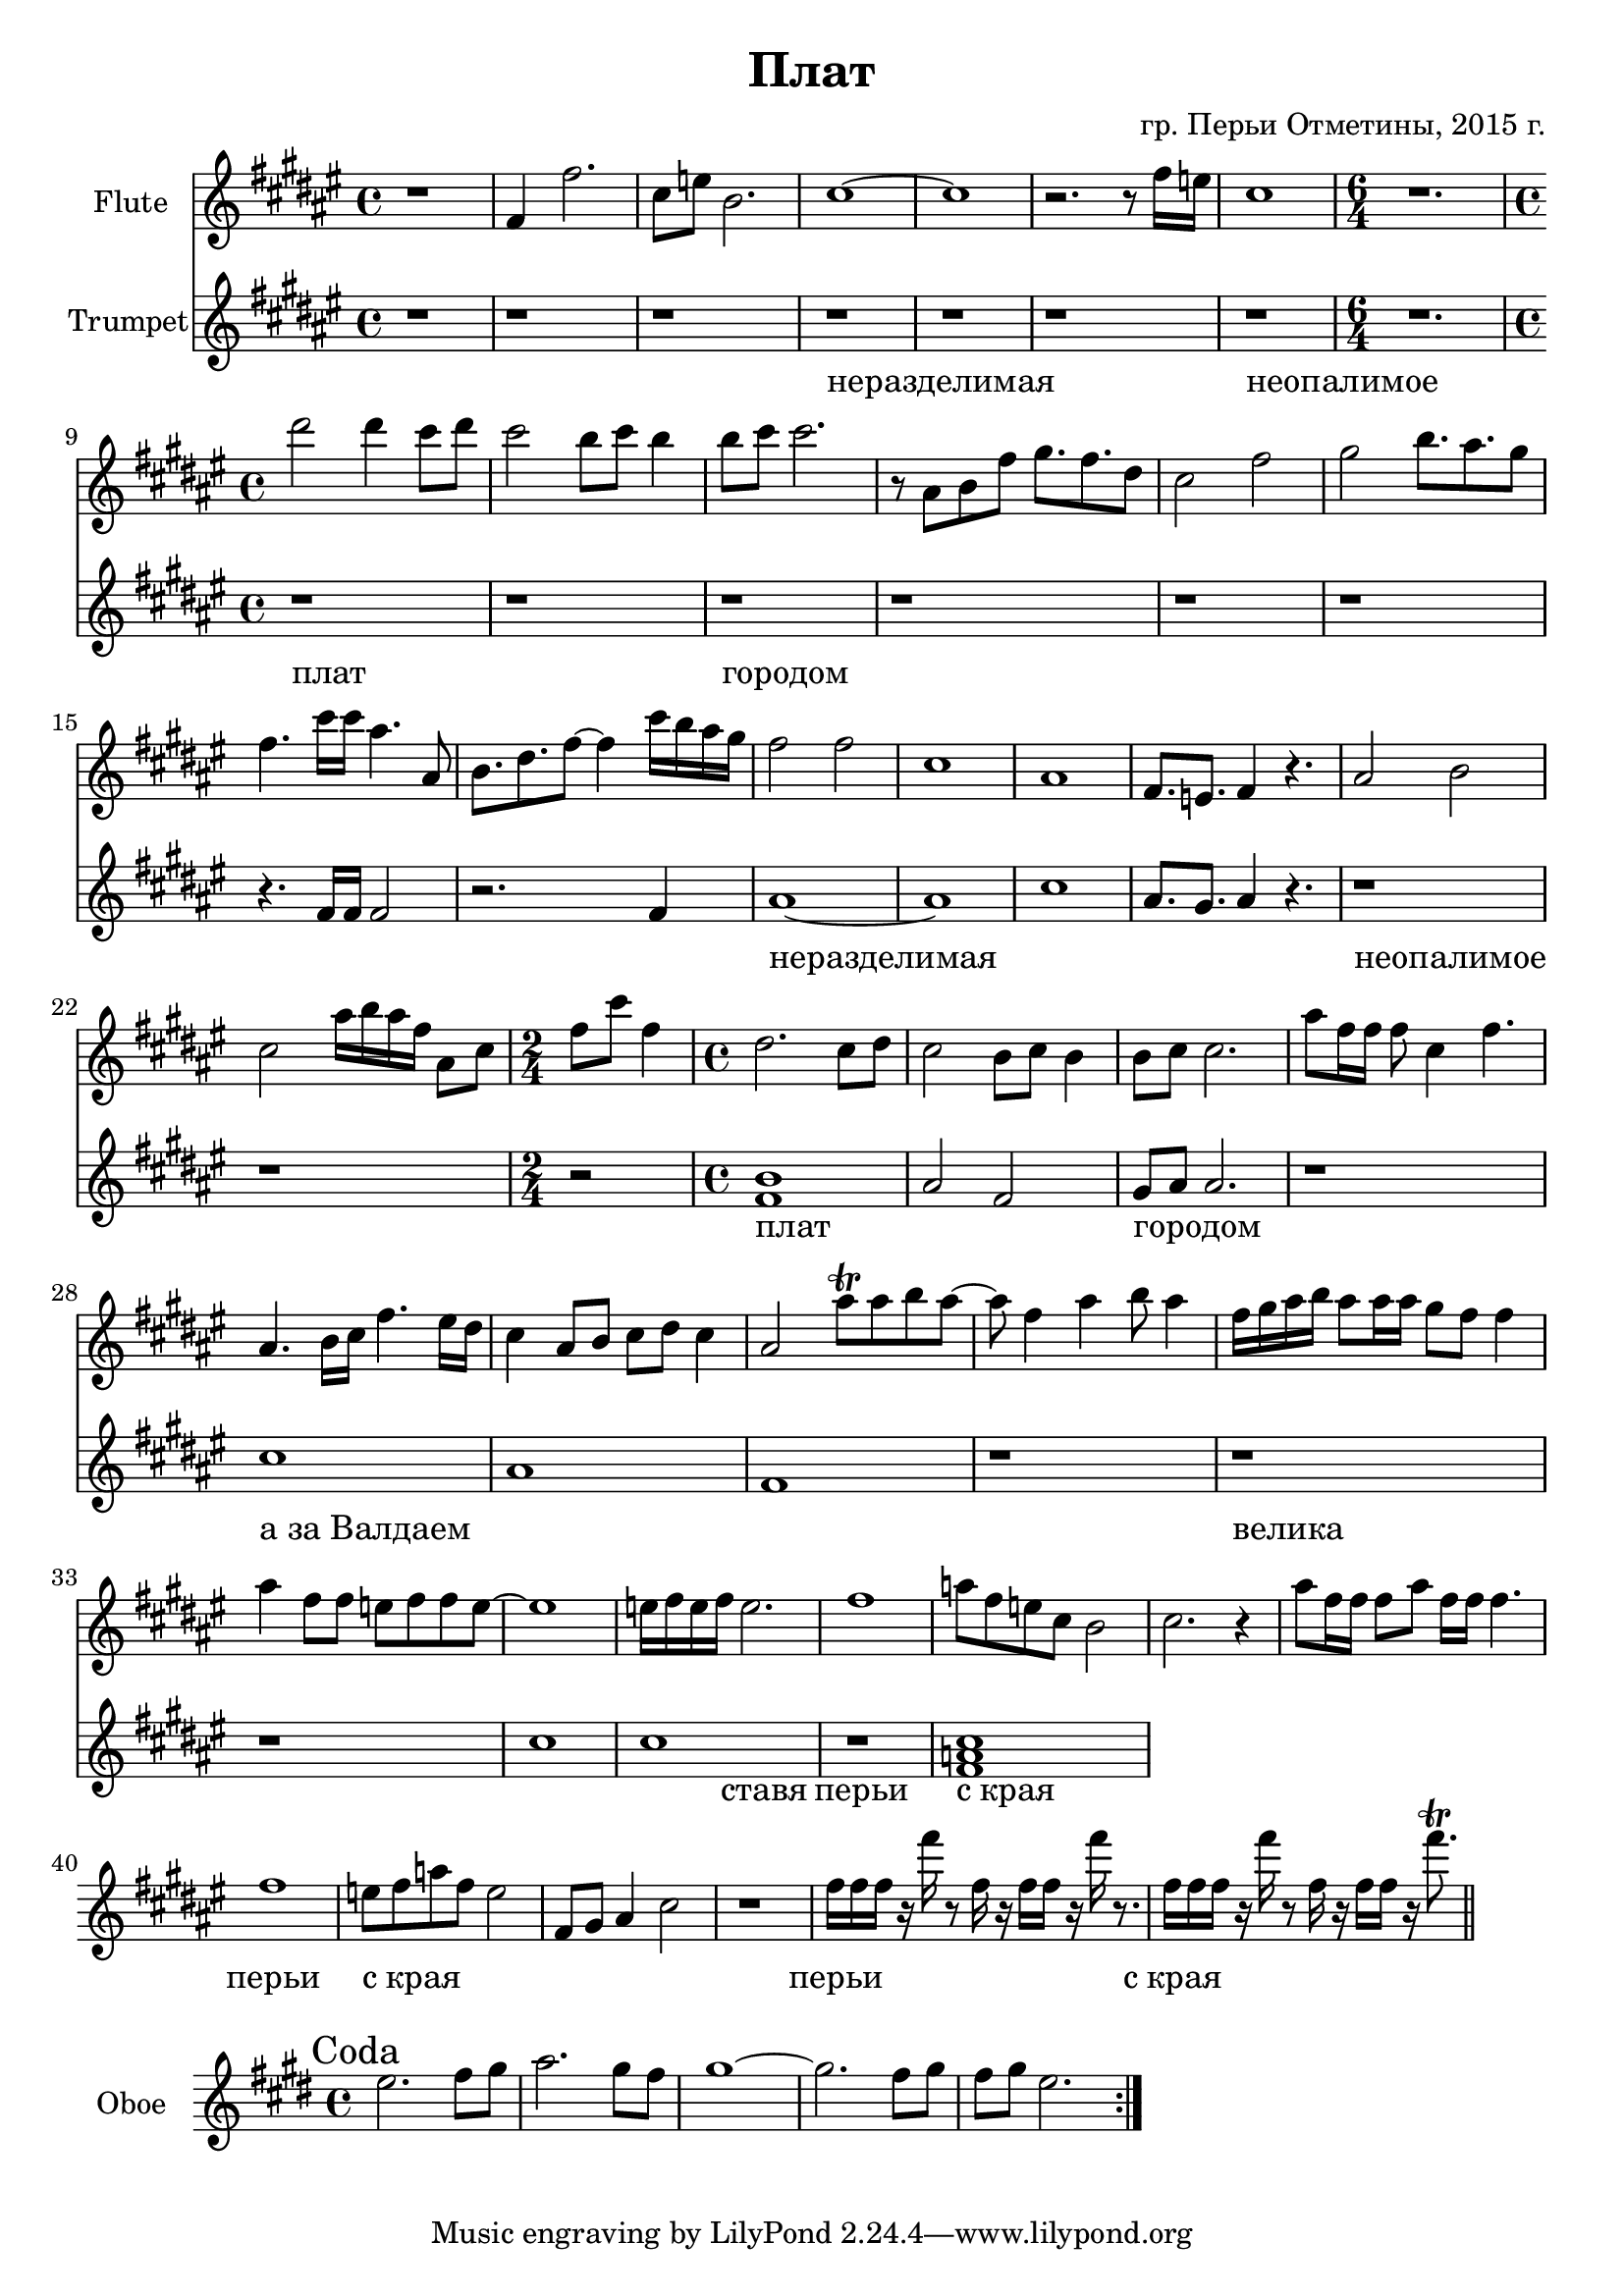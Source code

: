 \version "2.16.2"

\header{
	title="Плат"
	composer="гр. Перьи Отметины, 2015 г."
}

HI = \chordmode{
	e1 e e e e e e1. 
	e1 e e 
	e e
	e e e
	e e e e 
	e e e2
	a1:9 e e 
}

FlI = {
	\relative c'{
		r1 | e4 e'2. | b8 d a2. | b1~ | b1 |
		r2. r8 e16 d | b1 | 
		\time 6/4 r1. | \time 4/4
	}
	\relative c'''{cis2 cis4 b8 cis | b2 a8 b a4 | a8 b b2. |}
	\relative c''{
		r8 gis8 a e' fis8. e cis8 | b2 e | 
		fis2 a8. gis fis8 | e4. b'16 b gis4. gis,8 | a8. cis e8~e4 b'16 a gis fis | 
		e2 e | b1 | gis1 | e8. d e4 r4. | 
		gis2 a | b2 gis'16 a gis e gis,8 b | \time 2/4 e8 b' e,4 | \time 4/4
	}
	\relative c''{cis2. b8 cis | b2 a8 b a4 | a8 b b2. | gis'8 e16 e e8 b4 e4. |}
}
LI = \lyricmode{
	_1 _ _ неразделимая _ _ неопалимое _1.
	плат1 _ городом _ _ _ _ _
	неразделимая _ _ _ неопалимое _ _2
	плат1 _ городом _
	"а за Валдаем"1 _ _ _
	велика _ _ _2 ставя2
	перьи1 "с края" _ _ перьи
	"с края" _ _ 
	перьи "с края"
}
FlII = {
	\relative c''{
		gis4. a16 b e4. dis16 cis | b4 gis8 a b cis b4 | 
		gis2 gis'8\trill gis a gis~| gis8 e4 gis a8 gis4 |
		e16 fis gis a gis8 gis16 gis fis8 e e4 | gis4 e8 e d e e d~ | d1 | 
		d16 e d e d2. | e1 |
		g8 e d b a2 | b2. r4 |
		gis'8 e16 e e8 gis e16 e e4. | e1 |
		d8 e g e d2 | e,8 fis gis4 b2 | r1 |
	}
	\relative c''{e16 e e r e' r8 e,16 r e e r e' r8. |}
	\relative c''{e16 e e r e' r8 e,16 r e e r e'8.\trill \bar "||"}
}

Tr = {
  \key fis \major
  r1 | r1 | r1 | r1 |
  r1 | r1 | r1 | r1. |
  r1 | r1 | r1 | r1 |
  r1 | r1 | r4. \relative c'{fis16 fis fis2 | r2. fis4 | ais1~ | ais1 | cis1 | ais8. gis ais4 r4. | }
  r1 | r1 | r2 | \relative c' {<fis b>1 | ais2 fis | gis8 ais ais 2. |} r1 |
  \relative c''{cis1 | ais1 | fis1 | r1 | r1 | r1 | cis'1 | cis1 | r1 | <cis a fis >1 |}
}

ObI = \relative c''{
	\mark Coda
	\repeat volta 2{e2. fis8 gis | a2. gis8 fis | gis1~ | gis2. fis8 gis | fis8 gis e2. |}
}

<<
	% \new ChordNames{
	% 	\HI
	% }
	\new Staff{
		\clef treble
		\set Staff.instrumentName = "Flute"
		\time 4/4
		\transpose bes c'{
		  \key e \major
		  \FlI \break
		  \FlII
		}
	}
	\new Staff{
	  \clef treble
	  \set Staff.instrumentName = "Trumpet"
	  \time 4/4
	  \Tr
	}
	\new Lyrics {
		\LI
	}
>>

<<
	\new Staff{
		\clef treble
		\set Staff.instrumentName = "Oboe"
		\time 4/4
		\key e \major
		\ObI
	}
>>